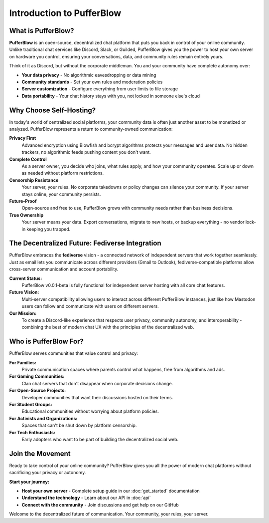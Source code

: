==============================
Introduction to PufferBlow
==============================

What is PufferBlow?
===================

**PufferBlow** is an open-source, decentralized chat platform that puts you back in control of your online community. Unlike traditional chat services like Discord, Slack, or Guilded, PufferBlow gives you the power to host your own server on hardware you control, ensuring your conversations, data, and community rules remain entirely yours.

Think of it as Discord, but without the corporate middleman. You and your community have complete autonomy over:

* **Your data privacy** - No algorithmic eavesdropping or data mining
* **Community standards** - Set your own rules and moderation policies
* **Server customization** - Configure everything from user limits to file storage
* **Data portability** - Your chat history stays with you, not locked in someone else's cloud

Why Choose Self-Hosting?
========================

In today's world of centralized social platforms, your community data is often just another asset to be monetized or analyzed. PufferBlow represents a return to community-owned communication:

**Privacy First**
    Advanced encryption using Blowfish and bcrypt algorithms protects your messages and user data. No hidden trackers, no algorithmic feeds pushing content you don't want.

**Complete Control**
    As a server owner, you decide who joins, what rules apply, and how your community operates. Scale up or down as needed without platform restrictions.

**Censorship Resistance**
    Your server, your rules. No corporate takedowns or policy changes can silence your community. If your server stays online, your community persists.

**Future-Proof**
    Open-source and free to use, PufferBlow grows with community needs rather than business decisions.

**True Ownership**
    Your server means your data. Export conversations, migrate to new hosts, or backup everything - no vendor lock-in keeping you trapped.

The Decentralized Future: Fediverse Integration
===============================================

PufferBlow embraces the **fediverse** vision - a connected network of independent servers that work together seamlessly. Just as email lets you communicate across different providers (Gmail to Outlook), fediverse-compatible platforms allow cross-server communication and account portability.

**Current Status:**
    PufferBlow v0.0.1-beta is fully functional for independent server hosting with all core chat features.

**Future Vision:**
    Multi-server compatibility allowing users to interact across different PufferBlow instances, just like how Mastodon users can follow and communicate with users on different servers.

**Our Mission:**
    To create a Discord-like experience that respects user privacy, community autonomy, and interoperability - combining the best of modern chat UX with the principles of the decentralized web.

Who is PufferBlow For?
======================

PufferBlow serves communities that value control and privacy:

**For Families:**
    Private communication spaces where parents control what happens, free from algorithms and ads.

**For Gaming Communities:**
    Clan chat servers that don't disappear when corporate decisions change.

**For Open-Source Projects:**
    Developer communities that want their discussions hosted on their terms.

**For Student Groups:**
    Educational communities without worrying about platform policies.

**For Activists and Organizations:**
    Spaces that can't be shut down by platform censorship.

**For Tech Enthusiasts:**
    Early adopters who want to be part of building the decentralized social web.

Join the Movement
=================

Ready to take control of your online community? PufferBlow gives you all the power of modern chat platforms without sacrificing your privacy or autonomy.

**Start your journey:**

* **Host your own server** - Complete setup guide in our :doc:`get_started` documentation
* **Understand the technology** - Learn about our API in :doc:`api`
* **Connect with the community** - Join discussions and get help on our GitHub

Welcome to the decentralized future of communication. Your community, your rules, your server.
